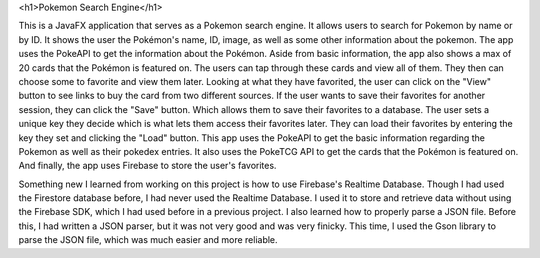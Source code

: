 <h1>Pokemon Search Engine</h1>

This is a JavaFX application that serves as a Pokemon search engine. It allows users to search for Pokemon by name or by ID. It shows the user the Pokémon's name, ID, image, as well as some other information about the pokemon. The app uses the PokeAPI to get the information about the Pokémon. Aside from basic information, the app also shows a max of 20 cards that the Pokémon is featured on. The users can tap through these cards and view all of them. They then can choose some to favorite and view them later. Looking at what they have favorited, the user can click on the "View" button to see links to buy the card from two different sources. If the user wants to save their favorites for another session, they can click the "Save" button. Which allows them to save their favorites to a database. The user sets a unique key they decide which is what lets them access their favorites later. They can load their favorites by entering the key they set and clicking the "Load" button. This app uses the PokeAPI to get the basic information regarding the Pokemon as well as their pokedex entries. It also uses the PokeTCG API to get the cards that the Pokémon is featured on. And finally, the app uses Firebase to store the user's favorites.

Something new I learned from working on this project is how to use Firebase's Realtime Database. Though I had used the Firestore database before, I had never used the Realtime Database. I used it to store and retrieve data without using the Firebase SDK, which I had used before in a previous project. I also learned how to properly parse a JSON file. Before this, I had written a JSON parser, but it was not very good and was very finicky. This time, I used the Gson library to parse the JSON file, which was much easier and more reliable.
